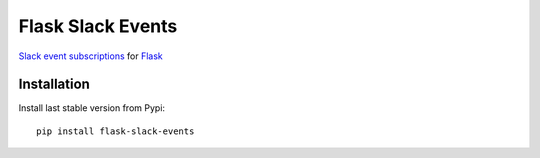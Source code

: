 Flask Slack Events
==================

|Pypi| |Build Status| |Codecov| |Code Climate|


`Slack event subscriptions <https://api.slack.com/events-api#subscriptions>`_ for `Flask <http://flask.pocoo.org>`_


Installation
------------

Install last stable version from Pypi::

    pip install flask-slack-events


.. |Pypi| image:: https://img.shields.io/pypi/v/flask-slack-events.svg
   :target: https://pypi.python.org/pypi/flask-slack-events
   :alt: Pypi

.. |Build Status| image:: https://travis-ci.org/flavors/flask-slack-events.svg?branch=master
   :target: https://travis-ci.org/flavors/flask-slack-events
   :alt: Build Status

.. |Codecov| image:: https://img.shields.io/codecov/c/github/flavors/flask-slack-events.svg
   :target: https://codecov.io/gh/flavors/flask-slack-events
   :alt: Codecov

.. |Code Climate| image:: https://api.codeclimate.com/v1/badges/c79a185d546f7e34fdd6/maintainability
   :target: https://codeclimate.com/github/flavors/flask-slack-events
   :alt: Codeclimate
